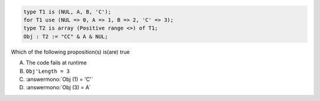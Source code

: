 ..
    This file is auto-generated from the quiz template, it should not be modified
    directly. Read README.md for more information.

.. code:: Ada

    type T1 is (NUL, A, B, 'C');
    for T1 use (NUL => 0, A => 1, B => 2, 'C' => 3);
    type T2 is array (Positive range <>) of T1;
    Obj : T2 := "CC" & A & NUL;

Which of the following proposition(s) is(are) true

A. The code fails at runtime
B. ``Obj'Length = 3``
C. :answermono:`Obj (1) = 'C'`
D. :answermono:`Obj (3) = A`
